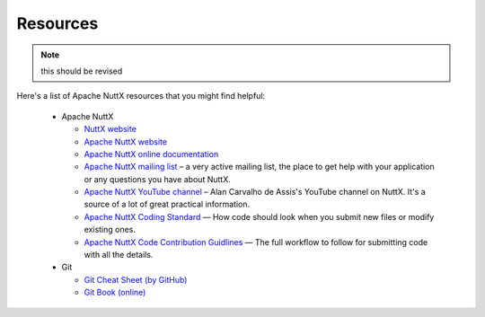 =========
Resources
=========

.. note:: this should be revised

Here's a list of Apache NuttX resources that you might find helpful:

 * Apache NuttX

   * `NuttX website <https://nuttx.apache.org>`_
   * `Apache NuttX website <https://apache.nuttx.org>`_
   * `Apache NuttX online documentation <https://cwiki.apache.org/confluence/display/NUTTX/Nuttx>`_
   * `Apache NuttX mailing list <https://nuttx.apache.org/community/>`_ – a very active mailing list, the place to get help with your application or any questions you have about NuttX.
   * `Apache NuttX YouTube channel <https://www.youtube.com/channel/UC0QciIlcUnjJkL5yJJBmluw/videos>`_ – Alan Carvalho de Assis's YouTube channel on NuttX. It's a source of a lot of great practical information.
   * `Apache NuttX Coding Standard <https://cwiki.apache.org/confluence/display/NUTTX/Coding+Standard>`_ — How code should look when you submit new files or modify existing ones.
   * `Apache NuttX Code Contribution Guidlines <https://cwiki.apache.org/confluence/display/NUTTX/Code+Contribution+Workflow+--+Brennan+Ashton>`_ — The full workflow to follow for submitting code with all the details.

 * Git

   * `Git Cheat Sheet (by GitHub) <https://github.github.com/training-kit/downloads/github-git-cheat-sheet.pdf>`_
   * `Git Book (online) <https://git-scm.com/book/en/v2>`_

